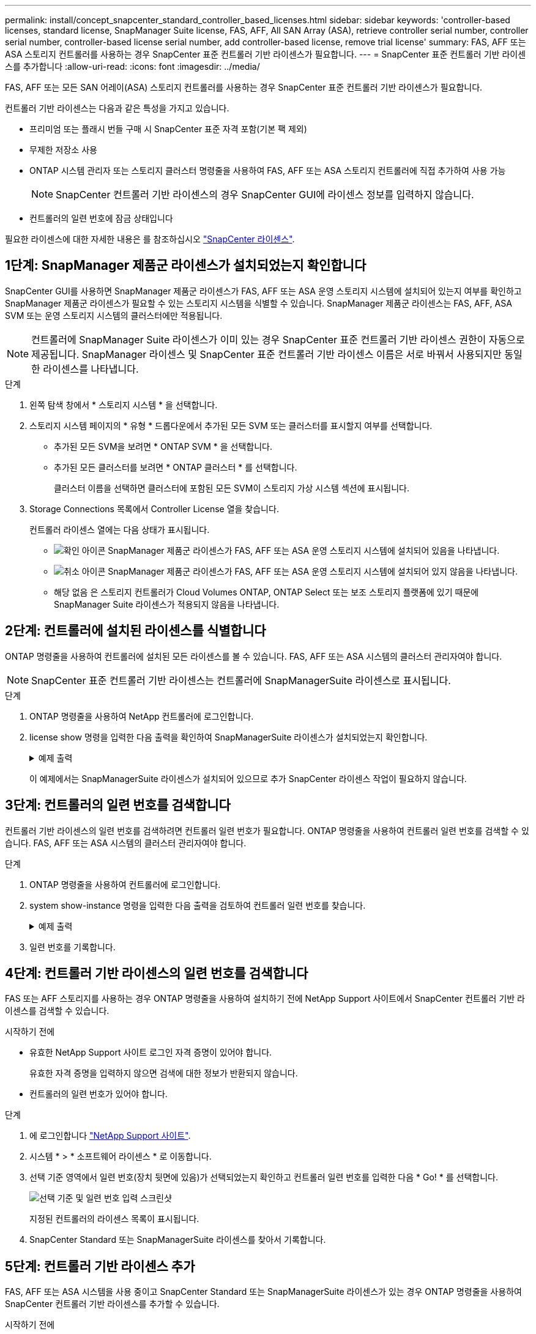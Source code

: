 ---
permalink: install/concept_snapcenter_standard_controller_based_licenses.html 
sidebar: sidebar 
keywords: 'controller-based licenses, standard license, SnapManager Suite license, FAS, AFF, All SAN Array (ASA), retrieve controller serial number, controller serial number, controller-based license serial number, add controller-based license, remove trial license' 
summary: FAS, AFF 또는 ASA 스토리지 컨트롤러를 사용하는 경우 SnapCenter 표준 컨트롤러 기반 라이센스가 필요합니다. 
---
= SnapCenter 표준 컨트롤러 기반 라이센스를 추가합니다
:allow-uri-read: 
:icons: font
:imagesdir: ../media/


[role="lead"]
FAS, AFF 또는 모든 SAN 어레이(ASA) 스토리지 컨트롤러를 사용하는 경우 SnapCenter 표준 컨트롤러 기반 라이센스가 필요합니다.

컨트롤러 기반 라이센스는 다음과 같은 특성을 가지고 있습니다.

* 프리미엄 또는 플래시 번들 구매 시 SnapCenter 표준 자격 포함(기본 팩 제외)
* 무제한 저장소 사용
* ONTAP 시스템 관리자 또는 스토리지 클러스터 명령줄을 사용하여 FAS, AFF 또는 ASA 스토리지 컨트롤러에 직접 추가하여 사용 가능
+

NOTE: SnapCenter 컨트롤러 기반 라이센스의 경우 SnapCenter GUI에 라이센스 정보를 입력하지 않습니다.

* 컨트롤러의 일련 번호에 잠금 상태입니다


필요한 라이센스에 대한 자세한 내용은 를 참조하십시오 link:../install/concept_snapcenter_licenses.html["SnapCenter 라이센스"^].



== 1단계: SnapManager 제품군 라이센스가 설치되었는지 확인합니다

SnapCenter GUI를 사용하면 SnapManager 제품군 라이센스가 FAS, AFF 또는 ASA 운영 스토리지 시스템에 설치되어 있는지 여부를 확인하고 SnapManager 제품군 라이센스가 필요할 수 있는 스토리지 시스템을 식별할 수 있습니다. SnapManager 제품군 라이센스는 FAS, AFF, ASA SVM 또는 운영 스토리지 시스템의 클러스터에만 적용됩니다.


NOTE: 컨트롤러에 SnapManager Suite 라이센스가 이미 있는 경우 SnapCenter 표준 컨트롤러 기반 라이센스 권한이 자동으로 제공됩니다. SnapManager 라이센스 및 SnapCenter 표준 컨트롤러 기반 라이센스 이름은 서로 바꿔서 사용되지만 동일한 라이센스를 나타냅니다.

.단계
. 왼쪽 탐색 창에서 * 스토리지 시스템 * 을 선택합니다.
. 스토리지 시스템 페이지의 * 유형 * 드롭다운에서 추가된 모든 SVM 또는 클러스터를 표시할지 여부를 선택합니다.
+
** 추가된 모든 SVM을 보려면 * ONTAP SVM * 을 선택합니다.
** 추가된 모든 클러스터를 보려면 * ONTAP 클러스터 * 를 선택합니다.
+
클러스터 이름을 선택하면 클러스터에 포함된 모든 SVM이 스토리지 가상 시스템 섹션에 표시됩니다.



. Storage Connections 목록에서 Controller License 열을 찾습니다.
+
컨트롤러 라이센스 열에는 다음 상태가 표시됩니다.

+
** image:../media/controller_licensed_icon.gif["확인 아이콘"] SnapManager 제품군 라이센스가 FAS, AFF 또는 ASA 운영 스토리지 시스템에 설치되어 있음을 나타냅니다.
** image:../media/controller_not_licensed_icon.gif["취소 아이콘"] SnapManager 제품군 라이센스가 FAS, AFF 또는 ASA 운영 스토리지 시스템에 설치되어 있지 않음을 나타냅니다.
** 해당 없음 은 스토리지 컨트롤러가 Cloud Volumes ONTAP, ONTAP Select 또는 보조 스토리지 플랫폼에 있기 때문에 SnapManager Suite 라이센스가 적용되지 않음을 나타냅니다.






== 2단계: 컨트롤러에 설치된 라이센스를 식별합니다

ONTAP 명령줄을 사용하여 컨트롤러에 설치된 모든 라이센스를 볼 수 있습니다. FAS, AFF 또는 ASA 시스템의 클러스터 관리자여야 합니다.


NOTE: SnapCenter 표준 컨트롤러 기반 라이센스는 컨트롤러에 SnapManagerSuite 라이센스로 표시됩니다.

.단계
. ONTAP 명령줄을 사용하여 NetApp 컨트롤러에 로그인합니다.
. license show 명령을 입력한 다음 출력을 확인하여 SnapManagerSuite 라이센스가 설치되었는지 확인합니다.
+
.예제 출력
[%collapsible]
====
[listing]
----
cluster1::> license show
(system license show)

Serial Number: 1-80-0000xx
Owner: cluster1
Package           Type     Description              Expiration
----------------- -------- ---------------------    ---------------
Base              site     Cluster Base License     -

Serial Number: 1-81-000000000000000000000000xx
Owner: cluster1-01
Package           Type     Description              Expiration
----------------- -------- ---------------------    ---------------
NFS               license  NFS License              -
CIFS              license  CIFS License             -
iSCSI             license  iSCSI License            -
FCP               license  FCP License              -
SnapRestore       license  SnapRestore License      -
SnapMirror        license  SnapMirror License       -
FlexClone         license  FlexClone License        -
SnapVault         license  SnapVault License        -
SnapManagerSuite  license  SnapManagerSuite License -
----
====
+
이 예제에서는 SnapManagerSuite 라이센스가 설치되어 있으므로 추가 SnapCenter 라이센스 작업이 필요하지 않습니다.





== 3단계: 컨트롤러의 일련 번호를 검색합니다

컨트롤러 기반 라이센스의 일련 번호를 검색하려면 컨트롤러 일련 번호가 필요합니다. ONTAP 명령줄을 사용하여 컨트롤러 일련 번호를 검색할 수 있습니다. FAS, AFF 또는 ASA 시스템의 클러스터 관리자여야 합니다.

.단계
. ONTAP 명령줄을 사용하여 컨트롤러에 로그인합니다.
. system show-instance 명령을 입력한 다음 출력을 검토하여 컨트롤러 일련 번호를 찾습니다.
+
.예제 출력
[%collapsible]
====
[listing]
----
cluster1::> system show -instance

Node: fasxxxx-xx-xx-xx
Owner:
Location: RTP 1.5
Model: FAS8080
Serial Number: 123451234511
Asset Tag: -
Uptime: 143 days 23:46
NVRAM System ID: xxxxxxxxx
System ID: xxxxxxxxxx
Vendor: NetApp
Health: true
Eligibility: true
Differentiated Services: false
All-Flash Optimized: false

Node: fas8080-41-42-02
Owner:
Location: RTP 1.5
Model: FAS8080
Serial Number: 123451234512
Asset Tag: -
Uptime: 144 days 00:08
NVRAM System ID: xxxxxxxxx
System ID: xxxxxxxxxx
Vendor: NetApp
Health: true
Eligibility: true
Differentiated Services: false
All-Flash Optimized: false
2 entries were displayed.
----
====
. 일련 번호를 기록합니다.




== 4단계: 컨트롤러 기반 라이센스의 일련 번호를 검색합니다

FAS 또는 AFF 스토리지를 사용하는 경우 ONTAP 명령줄을 사용하여 설치하기 전에 NetApp Support 사이트에서 SnapCenter 컨트롤러 기반 라이센스를 검색할 수 있습니다.

.시작하기 전에
* 유효한 NetApp Support 사이트 로그인 자격 증명이 있어야 합니다.
+
유효한 자격 증명을 입력하지 않으면 검색에 대한 정보가 반환되지 않습니다.

* 컨트롤러의 일련 번호가 있어야 합니다.


.단계
. 에 로그인합니다 http://mysupport.netapp.com/["NetApp Support 사이트"^].
. 시스템 * > * 소프트웨어 라이센스 * 로 이동합니다.
. 선택 기준 영역에서 일련 번호(장치 뒷면에 있음)가 선택되었는지 확인하고 컨트롤러 일련 번호를 입력한 다음 * Go! * 를 선택합니다.
+
image::../media/nss_controller_license_select.gif[선택 기준 및 일련 번호 입력 스크린샷]

+
지정된 컨트롤러의 라이센스 목록이 표시됩니다.

. SnapCenter Standard 또는 SnapManagerSuite 라이센스를 찾아서 기록합니다.




== 5단계: 컨트롤러 기반 라이센스 추가

FAS, AFF 또는 ASA 시스템을 사용 중이고 SnapCenter Standard 또는 SnapManagerSuite 라이센스가 있는 경우 ONTAP 명령줄을 사용하여 SnapCenter 컨트롤러 기반 라이센스를 추가할 수 있습니다.

.시작하기 전에
* FAS, AFF 또는 ASA 시스템의 클러스터 관리자여야 합니다.
* SnapCenter Standard 또는 SnapManagerSuite 라이센스가 있어야 합니다.


.이 작업에 대해
FAS, AFF 또는 SnapCenter ASA 스토리지를 사용해 평가판을 설치하려면 컨트롤러에 설치할 Premium 번들 평가 라이센스를 받아야 합니다.

평가판을 통해 SnapCenter를 설치하려면 세일즈 담당자에게 문의하여 컨트롤러에 설치할 프리미엄 번들 평가 라이센스를 받아야 합니다.

.단계
. ONTAP 명령줄을 사용하여 NetApp 클러스터에 로그인합니다.
. SnapManagerSuite 라이센스 키 추가:
+
'시스템 사용권 추가-사용권 코드 사용권_키'

+
이 명령은 admin 권한 수준에서 사용할 수 있습니다.

. SnapManagerSuite 라이센스가 설치되었는지 확인합니다.
+
'라이선스 쇼'





== 6단계: 평가판 라이센스를 제거합니다

컨트롤러 기반 SnapCenter 표준 라이센스를 사용하고 있으며 용량 기반 평가판 라이센스(일련 번호가 ""50"으로 끝나는 번호)를 제거해야 하는 경우 MySQL 명령을 사용하여 평가판 라이센스를 수동으로 제거해야 합니다. 평가판 라이센스는 SnapCenter GUI를 사용하여 삭제할 수 없습니다.


NOTE: SnapCenter 표준 컨트롤러 기반 라이센스를 사용하는 경우에만 평가판 라이센스를 수동으로 제거해야 합니다. SnapCenter 표준 용량 기반 라이센스를 조달하여 SnapCenter GUI에 추가하면 평가판 라이센스가 자동으로 덮어쓰여집니다.

.단계
. SnapCenter 서버에서 PowerShell 창을 열어 MySQL 암호를 재설정합니다.
+
.. Open-SmConnection cmdlet을 실행하여 SnapCenter 서버에서 SnapCenterAdmin 계정에 대한 연결 세션을 시작합니다.
.. Set-SmRepositoryPassword를 실행하여 MySQL 암호를 재설정합니다.
+
cmdlet에 대한 자세한 내용은 을 참조하십시오 https://library.netapp.com/ecm/ecm_download_file/ECMLP2886895["SnapCenter 소프트웨어 cmdlet 참조 가이드"^].



. 명령 프롬프트를 열고 MySQL -u root -p 를 실행하여 MySQL에 로그인합니다.
+
MySQL에서 암호를 묻는 메시지를 표시합니다. 암호를 재설정하는 동안 제공한 자격 증명을 입력합니다.

. 데이터베이스에서 평가판 라이센스를 제거합니다.
+
'NSM 사용;''NSM_License_Serial_Number = '510000050'인 경우 NSM_License에서 삭제';'


